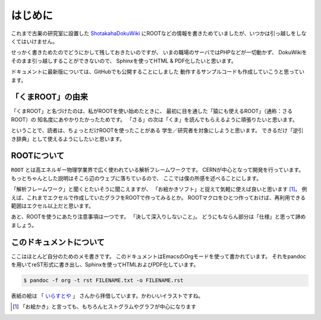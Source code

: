 はじめに
========

これまで古巣の研究室に設置した
`ShotakahaDokuWiki <http://www-he.scphys.kyoto-u.ac.jp/member/shotakaha/dokuwiki/doku.php>`__
にROOTなどの情報を書きためていましたが、いつかは引っ越しをしなくてはいけません。

せっかく書きためたのでどうにかして残しておきたいのですが、
いまの職場のサーバではPHPなどが一切動かず、
DokuWikiをそのまま引っ越しすることができないので、
Sphinxを使ってHTML & PDF化したいと思います。

ドキュメントに最新版については、GitHubでも公開することにしました
動作するサンプルコードも作成していこうと思っています。

「くまROOT」の由来
------------------

「くまROOT」と名づけたのは、私がROOTを使い始めたときに、
最初に目を通した「猿にも使えるROOT」（通称：さるROOT）の
知名度にあやかりたかったためです。
「さる」の次は「くま」を読んでもらえるように頑張りたいと思います。

ということで、読者は、ちょっとだけROOTを使ったことがある
学生／研究者を対象にしようと思います。
できるだけ「逆引き辞典」として使えるようにしたいと思います。

ROOTについて
------------

``ROOT`` とは高エネルギー物理学業界で広く使われている解析フレームワークです。
CERNが中心となって開発を行っています。
もっとちゃんとした説明はそこら辺のウェブに落ちているので、
ここでは僕の所感を述べることにします。

「解析フレームワーク」と聞くとたいそうに聞こえますが、
「お絵かきソフト」と捉えて気軽に使えば良いと思います [1]_。
例えば、これまでエクセルで作成していたグラフをROOTで作ってみるとか。
ROOTマクロをひとつ作っておけば、再利用できる範囲はエクセル以上だと思います。

あと、ROOTを使うにあたり注意事項は一つです。
「決して深入りしないこと」。
どうにもならん部分は「仕様」と思って諦めましょう。

このドキュメントについて
------------------------

ここはほとんど自分のためのメモ書きです。
このドキュメントはEmacsのOrgモードを使って書かれています。
それをpandocを用いてreST形式に書き出し、Sphinxを使ってHTMLおよびPDF化しています。

.. code:: bash

    $ pandoc -f org -t rst FILENAME.txt -o FILENAME.rst

表紙の絵は
「 `いらすとや <http://www.irasutoya.com/2015/03/blog-post_557.html>`__ 」
さんから拝借しています。かわいいイラストですね。

.. [1]
   「お絵かき」と言っても、もちろんヒストグラムやグラフが中心になります

